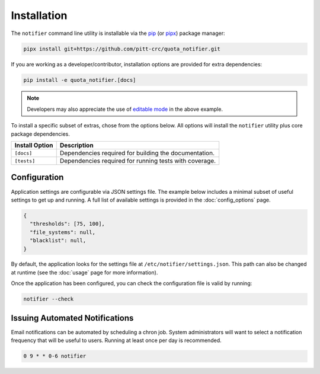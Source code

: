 Installation
============

The ``notifier`` command line utility is installable via the `pip <https://pip.pypa.io/en/stable/>`_
(or `pipx <https://pypa.github.io/pipx/>`_) package manager:

.. code-block::

   pipx install git+https://github.com/pitt-crc/quota_notifier.git

If you are working as a developer/contributor, installation options are provided for extra dependencies:

.. code-block:: bash

    pip install -e quota_notifier.[docs]

.. note:: Developers may also appreciate the use of
   `editable mode <https://pip.pypa.io/en/stable/topics/local-project-installs/#editable-installs>`_
   in the above example.

To install a specific subset of extras, chose from the options below.
All options will install the ``notifier`` utility plus core package dependencies.

+----------------------+---------------------------------------------------------+
| Install Option       | Description                                             |
+======================+=========================================================+
| ``[docs]``           | Dependencies required for building the documentation.   |
+----------------------+---------------------------------------------------------+
| ``[tests]``          | Dependencies required for running tests with coverage.  |
+----------------------+---------------------------------------------------------+

Configuration
-------------

Application settings are configurable via JSON settings file.
The example below includes a minimal subset of useful settings to get up and running.
A full list of available settings is provided in the :doc:`config_options` page.

.. code-block:: json

   {
     "thresholds": [75, 100],
     "file_systems": null,
     "blacklist": null,
   }

By default, the application looks for the settings file at ``/etc/notifier/settings.json``.
This path can also be changed at runtime (see the :doc:`usage` page for more information).

Once the application has been configured, you can check the configuration file is valid by running:

.. code-block:: bash

   notifier --check

Issuing Automated Notifications
-------------------------------

Email notifications can be automated by scheduling a chron job.
System administrators will want to select a notification frequency that will be useful to users.
Running at least once per day is recommended.

.. code-block::

   0 9 * * 0-6 notifier
